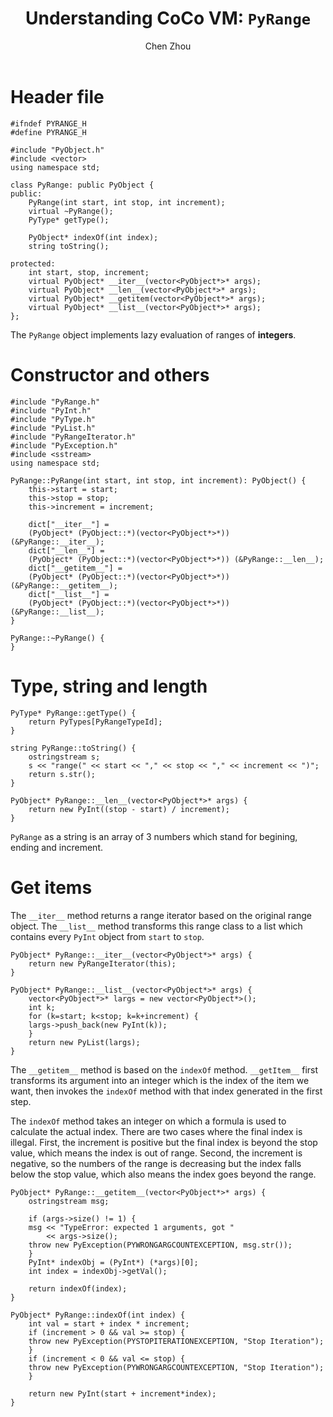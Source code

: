 #+TITLE: Understanding CoCo VM: ~PyRange~
#+AUTHOR: Chen Zhou

* Header file

#+BEGIN_SRC c++ :tangle ./export/PyRange.h
  #ifndef PYRANGE_H
  #define PYRANGE_H

  #include "PyObject.h"
  #include <vector>
  using namespace std;

  class PyRange: public PyObject {
  public:
      PyRange(int start, int stop, int increment);
      virtual ~PyRange();
      PyType* getType();

      PyObject* indexOf(int index);
      string toString();

  protected:
      int start, stop, increment;
      virtual PyObject* __iter__(vector<PyObject*>* args);
      virtual PyObject* __len__(vector<PyObject*>* args);
      virtual PyObject* __getitem(vector<PyObject*>* args);
      virtual PyObject* __list__(vector<PyObject*>* args);
  };
#+END_SRC

The ~PyRange~ object implements lazy evaluation of ranges of *integers*.

* Constructor and others

#+BEGIN_SRC c++ :tangle ./export/PyRange.cpp
  #include "PyRange.h"
  #include "PyInt.h"
  #include "PyType.h"
  #include "PyList.h"
  #include "PyRangeIterator.h"
  #include "PyException.h"
  #include <sstream>
  using namespace std;

  PyRange::PyRange(int start, int stop, int increment): PyObject() {
      this->start = start;
      this->stop = stop;
      this->increment = increment;

      dict["__iter__"] =
	  (PyObject* (PyObject::*)(vector<PyObject*>*)) (&PyRange::__iter__);
      dict["__len__"] =
	  (PyObject* (PyObject::*)(vector<PyObject*>*)) (&PyRange::__len__);
      dict["__getitem__"] =
	  (PyObject* (PyObject::*)(vector<PyObject*>*)) (&PyRange::__getitem__);
      dict["__list__"] =
	  (PyObject* (PyObject::*)(vector<PyObject*>*)) (&PyRange::__list__);
  }

  PyRange::~PyRange() {
  }
#+END_SRC

* Type, string and length

#+BEGIN_SRC c++ :tangle ./export/PyRange.cpp
  PyType* PyRange::getType() {
      return PyTypes[PyRangeTypeId];
  }

  string PyRange::toString() {
      ostringstream s;
      s << "range(" << start << "," << stop << "," << increment << ")";
      return s.str();
  }

  PyObject* PyRange::__len__(vector<PyObject*>* args) {
      return new PyInt((stop - start) / increment);
  }
#+END_SRC

~PyRange~ as a string is an array of 3 numbers which stand for begining, ending
and increment.


* Get items

The ~__iter__~ method returns a range iterator based on the original range
object.  The ~__list__~ method transforms this range class to a list which
contains every ~PyInt~ object from ~start~ to ~stop~.

#+BEGIN_SRC c++ :tangle ./export/PyRange.cpp
  PyObject* PyRange::__iter__(vector<PyObject*>* args) {
      return new PyRangeIterator(this);
  }

  PyObject* PyRange::__list__(vector<PyObject*>* args) {
      vector<PyObject*>* largs = new vector<PyObject*>();
      int k;
      for (k=start; k<stop; k=k+increment) {
	  largs->push_back(new PyInt(k));
      }
      return new PyList(largs);
  }
#+END_SRC

The ~__getitem__~ method is based on the ~indexOf~ method. ~__getItem__~ first
transforms its argument into an integer which is the index of the item we want,
then invokes the ~indexOf~ method with that index generated in the first step.

The ~indexOf~ method takes an integer on which a formula is used to calculate
the actual index. There are two cases where the final index is illegal. First,
the increment is positive but the final index is beyond the stop value, which
means the index is out of range. Second, the increment is negative, so the
numbers of the range is decreasing but the index falls below the stop value,
which also means the index goes beyond the range.

#+BEGIN_SRC c++ :tangle ./export/PyRange.cpp
  PyObject* PyRange::__getitem__(vector<PyObject*>* args) {
      ostringstream msg;

      if (args->size() != 1) {
	  msg << "TypeError: expected 1 arguments, got "
	      << args->size();
	  throw new PyException(PYWRONGARGCOUNTEXCEPTION, msg.str());
      }
      PyInt* indexObj = (PyInt*) (*args)[0];
      int index = indexObj->getVal();

      return indexOf(index);
  }

  PyObject* PyRange::indexOf(int index) {
      int val = start + index * increment;
      if (increment > 0 && val >= stop) {
	  throw new PyException(PYSTOPITERATIONEXCEPTION, "Stop Iteration");
      }
      if (increment < 0 && val <= stop) {
	  throw new PyException(PYWRONGARGCOUNTEXCEPTION, "Stop Iteration");
      }

      return new PyInt(start + increment*index);
  }
#+END_SRC

